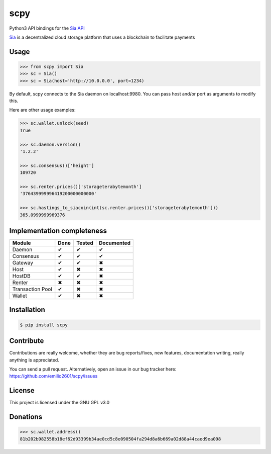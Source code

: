 scpy
====

Python3 API bindings for the `Sia API <https://github.com/NebulousLabs/Sia/blob/master/doc/API.md>`_

`Sia <http://sia.tech/>`_ is a decentralized cloud storage platform that uses a blockchain to facilitate payments

Usage
-----

.. code-block:: python

    >>> from scpy import Sia
    >>> sc = Sia()
    >>> sc = Sia(host='http://10.0.0.0', port=1234)

By default, scpy connects to the Sia daemon on localhost:9980. You can pass host and/or port as arguments to modify this.

Here are other usage examples:

.. code-block:: python

    >>> sc.wallet.unlock(seed)
    True

    >>> sc.daemon.version()
    '1.2.2'

    >>> sc.consensus()['height']
    109720

    >>> sc.renter.prices()['storageterabytemonth']
    '376439999996419200000000000'

    >>> sc.hastings_to_siacoin(int(sc.renter.prices()['storageterabytemonth']))
    365.0999999969376



Implementation completeness
---------------------------
================== ==== ====== ==========
Module             Done Tested Documented
================== ==== ====== ==========
Daemon             ✔    ✔      ✔
Consensus          ✔    ✔      ✔
Gateway            ✔    ✔      ✖
Host               ✔    ✖      ✖
HostDB             ✔    ✔      ✖
Renter             ✖    ✖      ✖
Transaction Pool   ✔    ✖      ✖
Wallet             ✔    ✖      ✖
================== ==== ====== ==========


Installation
------------

.. code-block:: console

    $ pip install scpy

Contribute
----------
Contributions are really welcome, whether they are bug reports/fixes, new features, documentation writing, really anything is appreciated.

You can send a pull request. Alternatively, open an issue in our bug tracker here: https://github.com/emilio2601/scpy/issues

License
-------
This project is licensed under the GNU GPL v3.0

Donations
---------
.. code-block:: python

    >>> sc.wallet.address()
    81b202b982558b18ef62d93399b34ae0cd5c8e090504fa294d8a6b669a02d88a44caed9ea098
